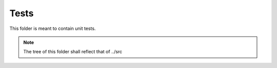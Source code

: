 Tests
-----

This folder is meant to contain unit tests.

.. note::
   The tree of this folder shall reflect that of ../src
